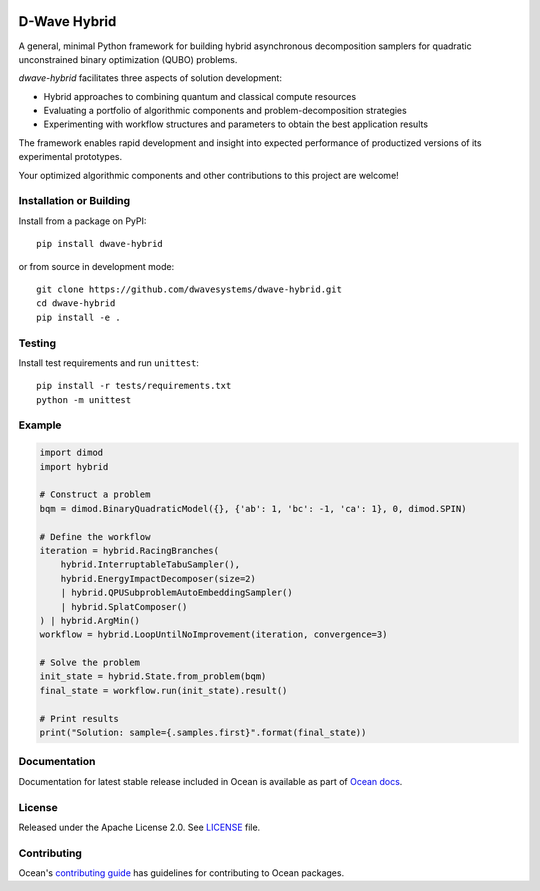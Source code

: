 .. image:: https://badge.fury.io/py/dwave-hybrid.svg
    :target: https://badge.fury.io/py/dwave-hybrid
    :alt: Latest version on PyPI

.. image:: https://circleci.com/gh/dwavesystems/dwave-hybrid.svg?style=shield
    :target: https://circleci.com/gh/dwavesystems/dwave-hybrid
    :alt: Linux/MacOS/Windows build status

.. image:: https://img.shields.io/codecov/c/github/dwavesystems/dwave-hybrid/master.svg
    :target: https://codecov.io/gh/dwavesystems/dwave-hybrid
    :alt: Code coverage

.. image:: https://img.shields.io/pypi/pyversions/dwave-hybrid.svg?style=flat
    :target: https://pypi.org/project/dwave-hybrid/
    :alt: Supported Python versions


=============
D-Wave Hybrid
=============

.. index-start-marker

A general, minimal Python framework for building hybrid asynchronous decomposition
samplers for quadratic unconstrained binary optimization (QUBO) problems.

*dwave-hybrid* facilitates three aspects of solution development:

*   Hybrid approaches to combining quantum and classical compute resources
*   Evaluating a portfolio of algorithmic components and problem-decomposition strategies
*   Experimenting with workflow structures and parameters to obtain the best application results

The framework enables rapid development and insight into expected performance
of productized versions of its experimental prototypes.

Your optimized algorithmic components and other contributions to this project are welcome!

.. index-end-marker


Installation or Building
========================

.. installation-start-marker

Install from a package on PyPI::

    pip install dwave-hybrid

or from source in development mode::

    git clone https://github.com/dwavesystems/dwave-hybrid.git
    cd dwave-hybrid
    pip install -e .

.. installation-end-marker


Testing
=======

Install test requirements and run ``unittest``::

    pip install -r tests/requirements.txt
    python -m unittest


Example
=======

.. example-start-marker

.. code-block:: python

    import dimod
    import hybrid

    # Construct a problem
    bqm = dimod.BinaryQuadraticModel({}, {'ab': 1, 'bc': -1, 'ca': 1}, 0, dimod.SPIN)

    # Define the workflow
    iteration = hybrid.RacingBranches(
        hybrid.InterruptableTabuSampler(),
        hybrid.EnergyImpactDecomposer(size=2)
        | hybrid.QPUSubproblemAutoEmbeddingSampler()
        | hybrid.SplatComposer()
    ) | hybrid.ArgMin()
    workflow = hybrid.LoopUntilNoImprovement(iteration, convergence=3)

    # Solve the problem
    init_state = hybrid.State.from_problem(bqm)
    final_state = workflow.run(init_state).result()

    # Print results
    print("Solution: sample={.samples.first}".format(final_state))


.. example-end-marker


Documentation
=============

Documentation for latest stable release included in Ocean is available as part
of `Ocean docs <https://docs.ocean.dwavesys.com/en/stable/docs_hybrid/>`_.

License
=======

Released under the Apache License 2.0. See `<LICENSE>`_ file.

Contributing
============

Ocean's `contributing guide <https://docs.ocean.dwavesys.com/en/stable/contributing.html>`_
has guidelines for contributing to Ocean packages.
